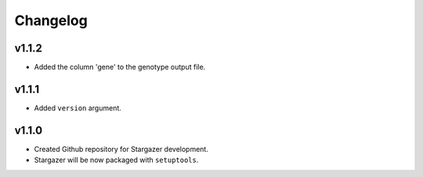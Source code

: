 Changelog
*********

v1.1.2
-------
* Added the column 'gene' to the genotype output file.

v1.1.1
-------
* Added ``version`` argument.

v1.1.0
-------

* Created Github repository for Stargazer development.
* Stargazer will be now packaged with ``setuptools``.